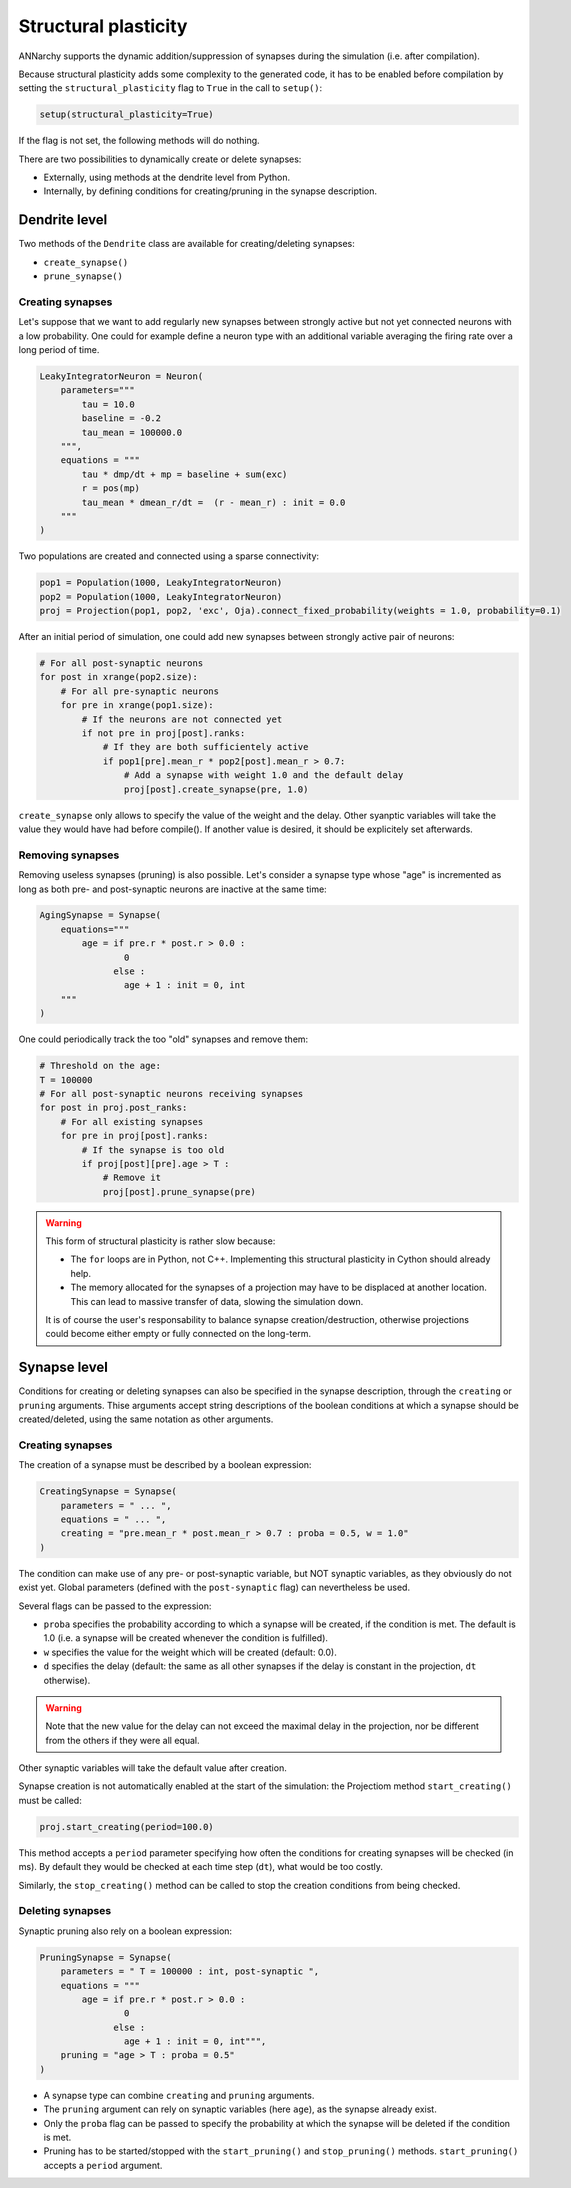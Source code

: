 ***********************************
Structural plasticity
***********************************

ANNarchy supports the dynamic addition/suppression of synapses during the simulation (i.e. after compilation).   

Because structural plasticity adds some complexity to the generated code, it has to be enabled before compilation by setting the ``structural_plasticity`` flag to ``True`` in the call to ``setup()``:

.. code-block:: python

    setup(structural_plasticity=True)

If the flag is not set, the following methods will do nothing.

There are two possibilities to dynamically create or delete synapses:

* Externally, using methods at the dendrite level from Python.

* Internally, by defining conditions for creating/pruning in the synapse description.


Dendrite level
================

Two methods of the ``Dendrite`` class are available for creating/deleting synapses:

* ``create_synapse()``

* ``prune_synapse()`` 


Creating synapses
------------------

Let's suppose that we want to add regularly new synapses between strongly active but not yet connected neurons with a low probability. One could for example define a neuron type with an additional variable averaging the firing rate over a long period of time.

.. code-block:: python

    LeakyIntegratorNeuron = Neuron(
        parameters="""   
            tau = 10.0
            baseline = -0.2
            tau_mean = 100000.0
        """,
        equations = """
            tau * dmp/dt + mp = baseline + sum(exc)
            r = pos(mp)
            tau_mean * dmean_r/dt =  (r - mean_r) : init = 0.0
        """
    )

Two populations are created and connected using a sparse connectivity:

.. code-block:: python

    pop1 = Population(1000, LeakyIntegratorNeuron)
    pop2 = Population(1000, LeakyIntegratorNeuron)
    proj = Projection(pop1, pop2, 'exc', Oja).connect_fixed_probability(weights = 1.0, probability=0.1)

After an initial period of simulation, one could add new synapses between strongly active pair of neurons:

.. code-block:: python

    # For all post-synaptic neurons
    for post in xrange(pop2.size):
        # For all pre-synaptic neurons
        for pre in xrange(pop1.size):
            # If the neurons are not connected yet
            if not pre in proj[post].ranks:
                # If they are both sufficientely active
                if pop1[pre].mean_r * pop2[post].mean_r > 0.7:
                    # Add a synapse with weight 1.0 and the default delay
                    proj[post].create_synapse(pre, 1.0)   

``create_synapse`` only allows to specify the value of the weight and the delay. Other syanptic variables will take the value they would have had before compile(). If another value is desired, it should be explicitely set afterwards. 
            
Removing synapses 
-----------------

Removing useless synapses (pruning) is also possible. Let's consider a synapse type whose "age" is incremented as long as both pre- and post-synaptic neurons are inactive at the same time:

.. code-block:: python

    AgingSynapse = Synapse(
        equations="""
            age = if pre.r * post.r > 0.0 : 
                    0
                  else :
                    age + 1 : init = 0, int
        """
    )

One could periodically track the too "old" synapses and remove them:

.. code-block:: python

    # Threshold on the age:
    T = 100000
    # For all post-synaptic neurons receiving synapses
    for post in proj.post_ranks:
        # For all existing synapses
        for pre in proj[post].ranks:
            # If the synapse is too old
            if proj[post][pre].age > T :
                # Remove it
                proj[post].prune_synapse(pre)
            
.. warning::

    This form of structural plasticity is rather slow because:

    * The ``for`` loops are in Python, not C++. Implementing this structural plasticity in Cython should already help.

    * The memory allocated for the synapses of a projection may have to be displaced at another location. This can lead to massive transfer of data, slowing the simulation down.
      
    It is of course the user's responsability to balance synapse creation/destruction, otherwise projections could become either empty or fully connected on the long-term.


Synapse level
==============

Conditions for creating or deleting synapses can also be specified in the synapse description, through the ``creating`` or ``pruning`` arguments. Thise arguments accept string descriptions of the boolean conditions at which a synapse should be created/deleted, using the same notation as other arguments.

Creating synapses
------------------

The creation of a synapse must be described by a boolean expression:

.. code-block:: python 

    CreatingSynapse = Synapse(
        parameters = " ... ",
        equations = " ... ",
        creating = "pre.mean_r * post.mean_r > 0.7 : proba = 0.5, w = 1.0"
    )

The condition can make use of any pre- or post-synaptic variable, but NOT synaptic variables, as they obviously do not exist yet. Global parameters (defined with the ``post-synaptic`` flag) can nevertheless be used. 

Several flags can be passed to the expression: 

* ``proba`` specifies the probability according to which a synapse will be created, if the condition is met. The default is 1.0 (i.e. a synapse will be created whenever the condition is fulfilled).

* ``w`` specifies the value for the weight which will be created (default: 0.0).

* ``d`` specifies the delay (default: the same as all other synapses if the delay is constant in the projection, ``dt`` otherwise). 

.. warning::

    Note that the new value for the delay can not exceed the maximal delay in the projection, nor be different from the others if they were all equal.


Other synaptic variables will take the default value after creation.

Synapse creation is not automatically enabled at the start of the simulation: the Projectiom method ``start_creating()`` must be called:

.. code-block:: python
    
    proj.start_creating(period=100.0)

This method accepts a ``period`` parameter specifying how often the conditions for creating synapses will be checked (in ms). By default they would be checked at each time step (``dt``), what would be too costly.

Similarly, the ``stop_creating()`` method can be called to stop the creation conditions from being checked.


Deleting synapses
------------------

Synaptic pruning also rely on a boolean expression: 


.. code-block:: python 

    PruningSynapse = Synapse(
        parameters = " T = 100000 : int, post-synaptic ",
        equations = """
            age = if pre.r * post.r > 0.0 : 
                    0
                  else :
                    age + 1 : init = 0, int""",
        pruning = "age > T : proba = 0.5"
    )

* A synapse type can combine ``creating`` and ``pruning`` arguments.

* The ``pruning`` argument can rely on synaptic variables (here ``age``), as the synapse already exist.

* Only the ``proba`` flag can be passed to specify the probability at which the synapse will be deleted if the condition is met.

* Pruning has to be started/stopped with the ``start_pruning()`` and ``stop_pruning()`` methods. ``start_pruning()`` accepts a ``period`` argument.